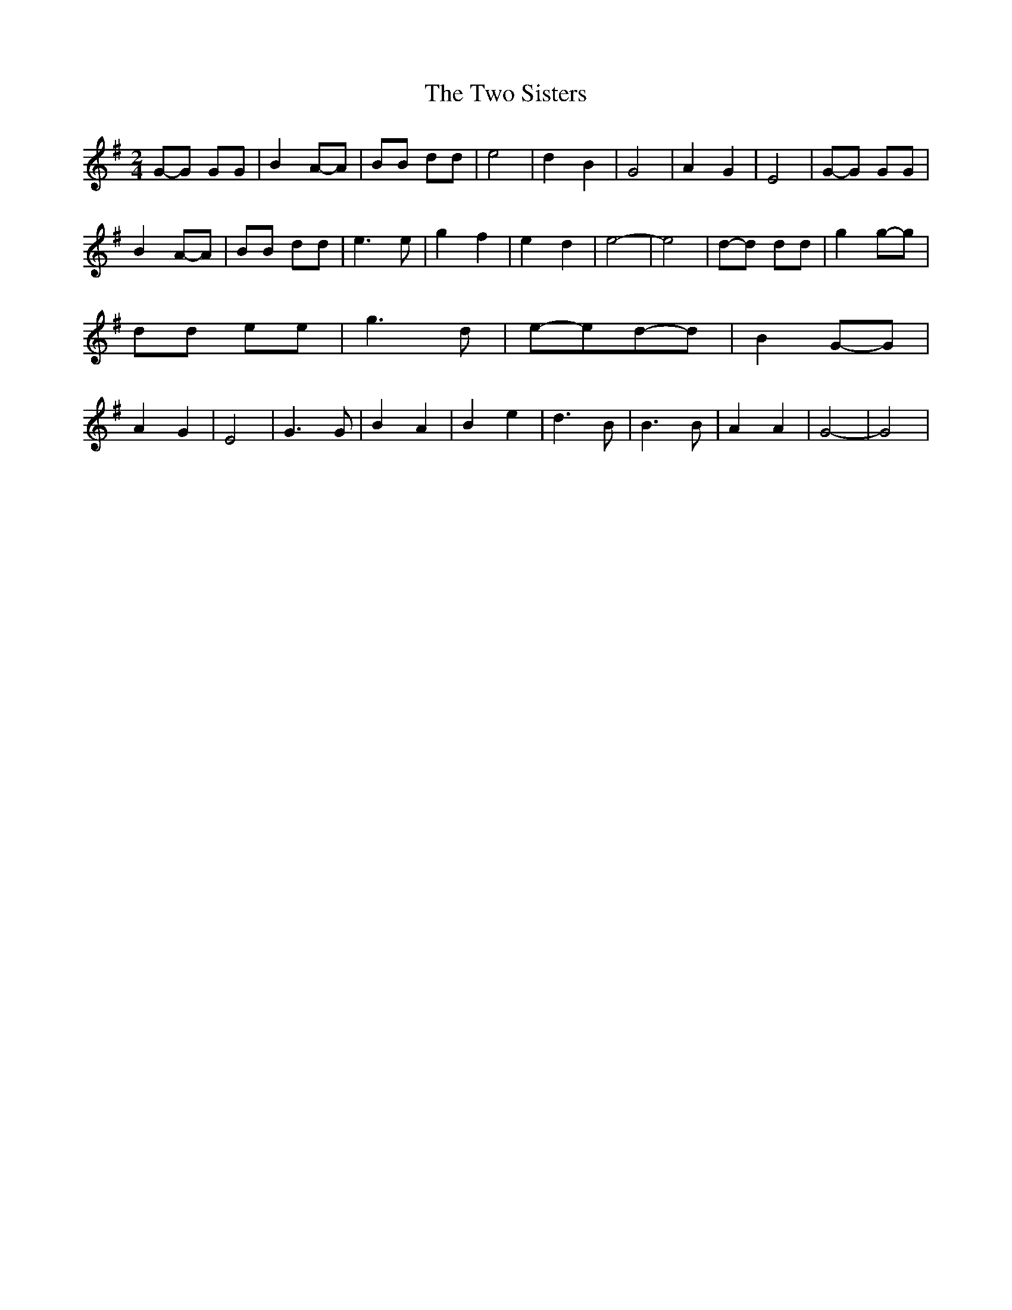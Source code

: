 % Generated more or less automatically by swtoabc by Erich Rickheit KSC
X:1
T:The Two Sisters
M:2/4
L:1/8
K:G
G-G GG| B2A-A| BB dd| e4| d2 B2| G4| A2 G2| E4|G-G GG| B2A-A| BB dd|\
 e3 e| g2 f2| e2 d2| e4-| e4|d-d dd| g2g-g| dd ee| g3 d|e-ed-d| B2G-G|\
 A2 G2| E4| G3 G| B2 A2| B2 e2| d3 B| B3 B| A2 A2| G4-| G4|

